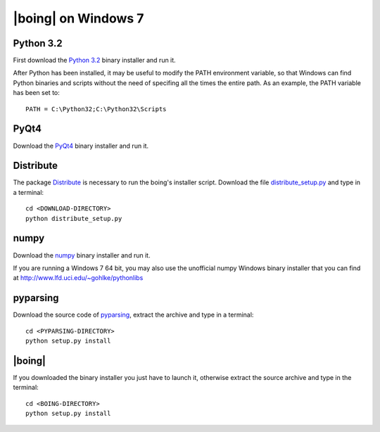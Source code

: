 ======================
 |boing| on Windows 7
======================

Python 3.2
==========

First download the `Python 3.2`_ binary installer and run it.

After Python has been installed, it may be useful to modify the PATH environment
variable, so that Windows can find Python binaries and scripts without
the need of specifing all the times the entire path. As an example,
the PATH variable has been set to::

  PATH = C:\Python32;C:\Python32\Scripts


.. Qt4
.. ===

.. Qt_ libraries can be downloaded from `here
.. <http://qt.nokia.com/downloads>`_. In this guide we explain how to
.. install Qt libraries only (compiled with MinGW), and not the entire Qt
.. SDK.

.. First, it is necessary to install the MinGW compiler. In order to do
.. so, use the tool mingw-get_. Download the latest version (although
.. currently designated 'alpha') and extract the files into the directory
.. C:\\MinGW.

.. Add C:\\MinGW\\bin to the *PATH* environment variable, so that from
.. the Command Prompt you can install the necessary tools, by typing::

..   mingw-get install gcc g++ mingw32-make

.. Now you can proceed to install Qt libraries using the downloaded
.. Windows installer (during the installation, it will be necessary to
.. enter the directory of the MinGW binaries). After the installer has
.. finished you can modify the *PATH* environment variable again, so that
.. Windows can find the tool *qmake*, like::

..   PATH = <...>;C:\Qt\4.7.4\bin;


PyQt4
=====

Download the PyQt4_ binary installer and run it.

.. Prior to compile PyQt, you will first need to compile and install
.. SIP_. |boing| has been tested with SIP 4.12.2 and PyQt 4.8.4, which it
.. is also available from Riverbank_. After you have finished downloading
.. the source archives, extract both of them to the Qt installation
.. directory (C:\\Qt\\4.7.4\\ in this guide).

.. Now compile and install SIP, entering into the command line prompt
.. (cmd.exe) the following commands::

..   cd C:\Qt\4.7.4\sip
..   python configure.py -p win32-g++
..   mingw32-make
..   mingw32-make install

.. The same procedure is applied for compiling PyQt::

..   cd C:\Qt\4.7.4\PyQt
..   python configure.py -p win32-g++
..   mingw32-make
..   mingw32-make install

Distribute
==========

The package Distribute_ is necessary to run the boing's installer
script. Download the file `distribute_setup.py`_ and type in a
terminal::

  cd <DOWNLOAD-DIRECTORY>
  python distribute_setup.py

numpy
=====

Download the numpy_ binary installer and run it.

If you are running a Windows 7 64 bit, you may also use the unofficial
numpy Windows binary installer that you can find at
http://www.lfd.uci.edu/~gohlke/pythonlibs

pyparsing
=========

Download the source code of pyparsing_, extract the archive and type
in a terminal::

  cd <PYPARSING-DIRECTORY>
  python setup.py install


|boing|
=======

If you downloaded the binary installer you just have to launch it,
otherwise extract the source archive and type in the
terminal::

  cd <BOING-DIRECTORY>
  python setup.py install


.. _`Python 3.2`: http://python.org/download/
.. _Qt: http://qt.nokia.com/products/library/
.. _mingw-get: http://sourceforge.net/projects/mingw/files/Automated%20MinGW%20Installer/mingw-get/
.. _SIP: http://www.riverbankcomputing.co.uk/software/sip/download/
.. _PyQt4: http://www.riverbankcomputing.co.uk/software/pyqt/download/
.. _numpy: http://pypi.python.org/pypi/numpy/1.6.2
.. _pyparsing: http://pypi.python.org/pypi/pyparsing/1.5.6
.. _Distribute: http://packages.python.org/distribute/index.html
.. _distribute_setup.py: http://python-distribute.org/distribute_setup.py
